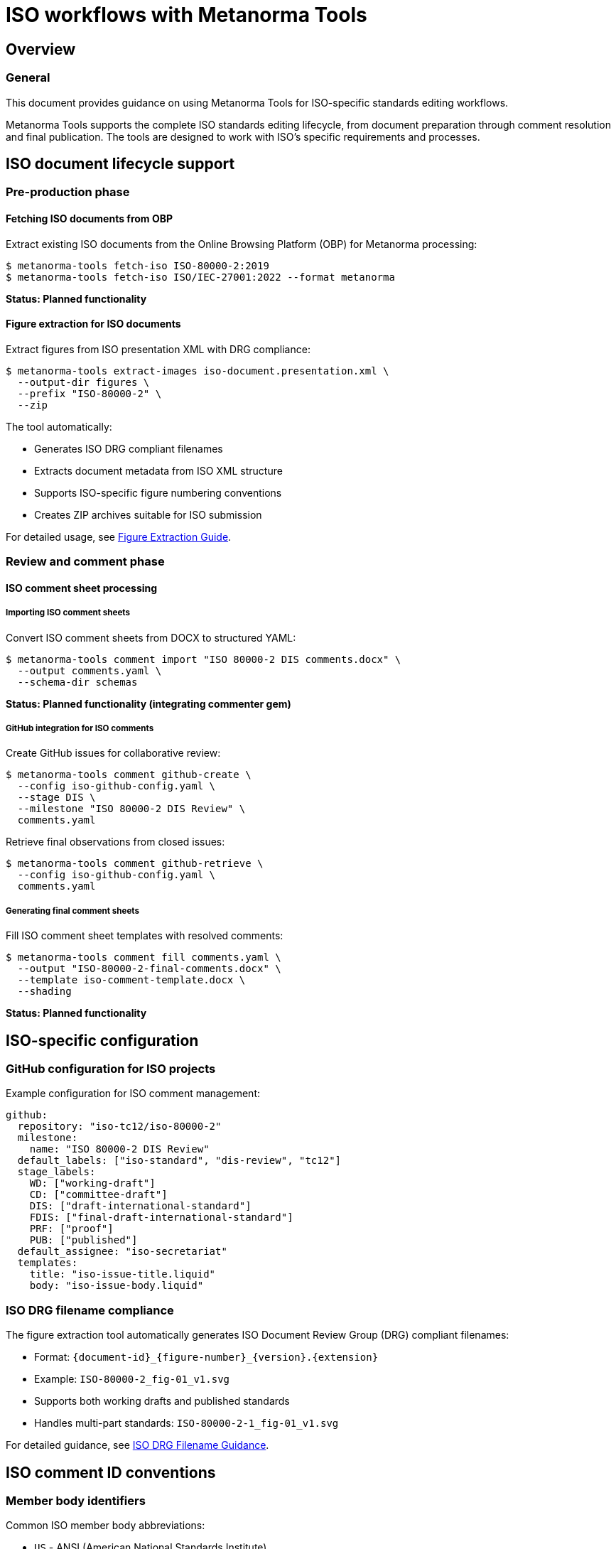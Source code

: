 = ISO workflows with Metanorma Tools

== Overview

=== General

This document provides guidance on using Metanorma Tools for ISO-specific
standards editing workflows.

Metanorma Tools supports the complete ISO standards editing lifecycle, from
document preparation through comment resolution and final publication. The
tools are designed to work with ISO's specific requirements and processes.

== ISO document lifecycle support

=== Pre-production phase

==== Fetching ISO documents from OBP

Extract existing ISO documents from the Online Browsing Platform (OBP) for
Metanorma processing:

[source]
----
$ metanorma-tools fetch-iso ISO-80000-2:2019
$ metanorma-tools fetch-iso ISO/IEC-27001:2022 --format metanorma
----

*Status: Planned functionality*

==== Figure extraction for ISO documents

Extract figures from ISO presentation XML with DRG compliance:

[source]
----
$ metanorma-tools extract-images iso-document.presentation.xml \
  --output-dir figures \
  --prefix "ISO-80000-2" \
  --zip
----

The tool automatically:

* Generates ISO DRG compliant filenames
* Extracts document metadata from ISO XML structure
* Supports ISO-specific figure numbering conventions
* Creates ZIP archives suitable for ISO submission

For detailed usage, see link:figure-extraction.adoc[Figure Extraction Guide].

=== Review and comment phase

==== ISO comment sheet processing

===== Importing ISO comment sheets

Convert ISO comment sheets from DOCX to structured YAML:

[source]
----
$ metanorma-tools comment import "ISO 80000-2 DIS comments.docx" \
  --output comments.yaml \
  --schema-dir schemas
----

*Status: Planned functionality (integrating commenter gem)*

===== GitHub integration for ISO comments

Create GitHub issues for collaborative review:

[source]
----
$ metanorma-tools comment github-create \
  --config iso-github-config.yaml \
  --stage DIS \
  --milestone "ISO 80000-2 DIS Review" \
  comments.yaml
----

Retrieve final observations from closed issues:

[source]
----
$ metanorma-tools comment github-retrieve \
  --config iso-github-config.yaml \
  comments.yaml
----

===== Generating final comment sheets

Fill ISO comment sheet templates with resolved comments:

[source]
----
$ metanorma-tools comment fill comments.yaml \
  --output "ISO-80000-2-final-comments.docx" \
  --template iso-comment-template.docx \
  --shading
----

*Status: Planned functionality*

== ISO-specific configuration

=== GitHub configuration for ISO projects

Example configuration for ISO comment management:

[source,yaml]
----
github:
  repository: "iso-tc12/iso-80000-2"
  milestone:
    name: "ISO 80000-2 DIS Review"
  default_labels: ["iso-standard", "dis-review", "tc12"]
  stage_labels:
    WD: ["working-draft"]
    CD: ["committee-draft"]
    DIS: ["draft-international-standard"]
    FDIS: ["final-draft-international-standard"]
    PRF: ["proof"]
    PUB: ["published"]
  default_assignee: "iso-secretariat"
  templates:
    title: "iso-issue-title.liquid"
    body: "iso-issue-body.liquid"
----

=== ISO DRG filename compliance

The figure extraction tool automatically generates ISO Document Review Group
(DRG) compliant filenames:

* Format: `{document-id}_{figure-number}_{version}.{extension}`
* Example: `ISO-80000-2_fig-01_v1.svg`
* Supports both working drafts and published standards
* Handles multi-part standards: `ISO-80000-2-1_fig-01_v1.svg`

For detailed guidance, see
link:iso-drg-filename-guidance.adoc[ISO DRG Filename Guidance].

== ISO comment ID conventions

=== Member body identifiers

Common ISO member body abbreviations:

* `US` - ANSI (American National Standards Institute)
* `DE` - DIN (Deutsches Institut für Normung)
* `GB` - BSI (British Standards Institution)
* `FR` - AFNOR (Association française de normalisation)
* `JP` - JISC (Japanese Industrial Standards Committee)
* `**` - ISO Secretariat

=== Comment ID format

ISO comment IDs follow the pattern: `{MB}-{sequence}` or
`{MB}-{org}-{sequence}`

[example]
====
* `US-001` - First comment from ANSI
* `DE-01-002` - Second comment from organization 01 within DIN
* `**-001` - First comment from ISO Secretariat
====

=== Comment types

* `ge` - General comment
* `te` - Technical comment
* `ed` - Editorial comment

== ISO workflow examples

=== Complete DIS review workflow

[example]
====
. Extract figures from presentation XML:
+
[source]
----
$ metanorma-tools extract-images iso-80000-2.presentation.xml \
  --output-dir dis-figures --zip
----

. Import comment sheets from member bodies:
+
[source]
----
$ metanorma-tools comment import "DIS-comments-consolidated.docx" \
  --output dis-comments.yaml
----

. Create GitHub issues for collaborative resolution:
+
[source]
----
$ metanorma-tools comment github-create \
  --config iso-dis-config.yaml \
  --stage DIS \
  dis-comments.yaml
----

. After review process, retrieve final observations:
+
[source]
----
$ metanorma-tools comment github-retrieve \
  --config iso-dis-config.yaml \
  dis-comments.yaml
----

. Generate final comment sheet for ISO submission:
+
[source]
----
$ metanorma-tools comment fill dis-comments.yaml \
  --output "ISO-80000-2-DIS-final-comments.docx" \
  --shading
----
====

=== Multi-part standard processing

For multi-part ISO standards like ISO 80000:

[example]
====
Process each part separately:

[source]
----
$ metanorma-tools extract-images iso-80000-1.presentation.xml \
  --prefix "ISO-80000-1" --output-dir part1-figures

$ metanorma-tools extract-images iso-80000-2.presentation.xml \
  --prefix "ISO-80000-2" --output-dir part2-figures
----

Consolidate comments across parts:

[source]
----
$ metanorma-tools comment import "ISO-80000-all-parts-comments.docx" \
  --output consolidated-comments.yaml
----
====

== ISO submission requirements

=== Figure package requirements

When submitting figures to ISO:

. Use ISO DRG compliant filenames (automatically generated)
. Include both SVG (preferred) and PNG formats
. Package in ZIP archive with metadata
. Include `metadata.json` with document information

=== Comment sheet requirements

Final comment sheets must:

. Include all member body comments
. Provide secretariat observations for each comment
. Use status-based shading (accepted/rejected/noted)
. Follow ISO comment sheet template format

== Integration with ISO tools

=== ISO authoring tools

Metanorma Tools integrates with:

* Metanorma: Primary authoring environment
* ISO DRG Portal: Figure submission system
* ISO Commenting System: Official comment collection
* GitHub: Collaborative review platform

=== Export formats

Support for ISO-required formats:

* DOCX: Comment sheets, final documents
* PDF: Publication-ready output
* XML: ISO metadata exchange
* ZIP: Figure packages for submission

== Best practices for ISO projects

=== Project organization

[source]
----
iso-project/
├── source/                    # Metanorma source files
├── presentation/              # Generated presentation XML
├── figures/                   # Extracted figures
│   ├── svg/                  # Vector formats
│   ├── png/                  # Raster formats
│   └── figures.zip           # Submission package
├── comments/                  # Comment management
│   ├── raw/                  # Original DOCX sheets
│   ├── comments.yaml         # Structured comments
│   └── final/                # Resolved comment sheets
└── config/                    # Tool configurations
    ├── github-config.yaml
    └── templates/
----

=== Version control

* Use semantic versioning for document revisions
* Tag releases for each ISO stage (WD, CD, DIS, FDIS)
* Maintain separate branches for different document parts
* Archive comment resolution history

=== Quality assurance

* Validate all generated filenames against ISO DRG requirements
* Verify comment sheet completeness before submission
* Test figure extraction with sample documents
* Review GitHub integration with dry-run mode

== Troubleshooting ISO-specific issues

=== Common ISO document issues

==== Metadata extraction problems

* Ensure presentation XML includes proper ISO metadata
* Verify document identifier format matches ISO conventions
* Check for multi-part standard numbering

==== Figure naming conflicts

* Use `--retain-original-filenames` for legacy documents
* Verify figure numbering sequence in source document
* Check for duplicate figure identifiers

==== Comment sheet processing

* Ensure DOCX follows ISO comment template format
* Verify member body abbreviations are recognized
* Check comment ID format compliance

=== Getting help

For ISO-specific issues:

. Check ISO DRG documentation for current requirements
. Verify against ISO commenting template version 2012-03
. Contact ISO Central Secretariat for submission guidelines
. Review Metanorma ISO flavor documentation

== Future ISO enhancements

Planned improvements for ISO workflows:

* Direct OBP Integration: Seamless document fetching
* ISO Portal API: Automated submission workflows
* Multi-language Support: Handling ISO's official languages
* Advanced Metadata: Enhanced ISO-specific document properties
* Validation Tools: Pre-submission compliance checking
